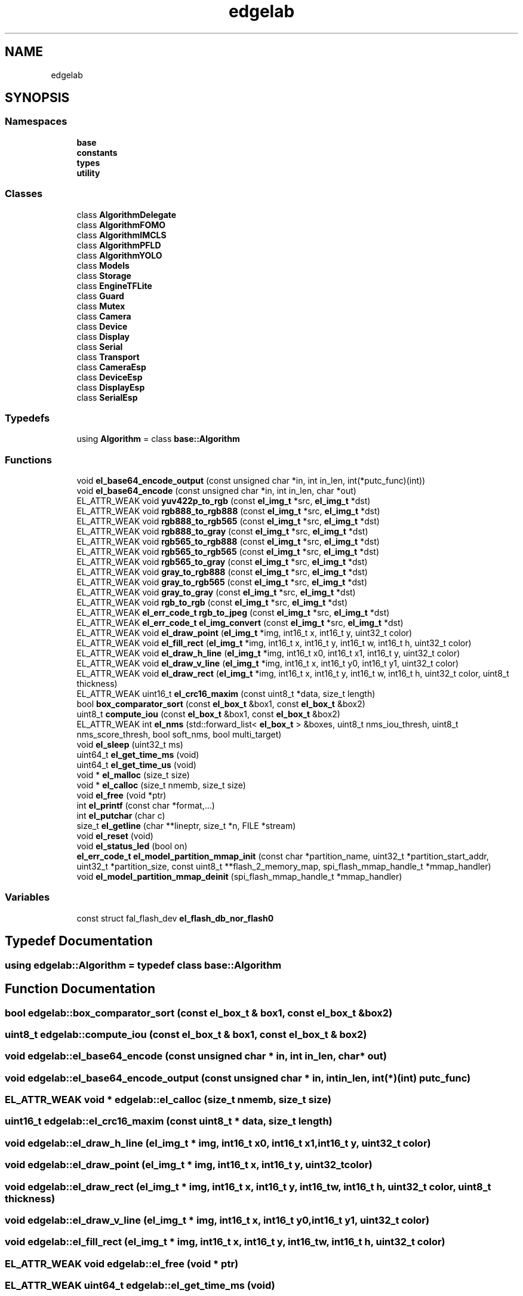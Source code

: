 .TH "edgelab" 3 "Sun Sep 17 2023" "Version v2023.09.15" "SSCMA-Micro CPP SDK" \" -*- nroff -*-
.ad l
.nh
.SH NAME
edgelab
.SH SYNOPSIS
.br
.PP
.SS "Namespaces"

.in +1c
.ti -1c
.RI " \fBbase\fP"
.br
.ti -1c
.RI " \fBconstants\fP"
.br
.ti -1c
.RI " \fBtypes\fP"
.br
.ti -1c
.RI " \fButility\fP"
.br
.in -1c
.SS "Classes"

.in +1c
.ti -1c
.RI "class \fBAlgorithmDelegate\fP"
.br
.ti -1c
.RI "class \fBAlgorithmFOMO\fP"
.br
.ti -1c
.RI "class \fBAlgorithmIMCLS\fP"
.br
.ti -1c
.RI "class \fBAlgorithmPFLD\fP"
.br
.ti -1c
.RI "class \fBAlgorithmYOLO\fP"
.br
.ti -1c
.RI "class \fBModels\fP"
.br
.ti -1c
.RI "class \fBStorage\fP"
.br
.ti -1c
.RI "class \fBEngineTFLite\fP"
.br
.ti -1c
.RI "class \fBGuard\fP"
.br
.ti -1c
.RI "class \fBMutex\fP"
.br
.ti -1c
.RI "class \fBCamera\fP"
.br
.ti -1c
.RI "class \fBDevice\fP"
.br
.ti -1c
.RI "class \fBDisplay\fP"
.br
.ti -1c
.RI "class \fBSerial\fP"
.br
.ti -1c
.RI "class \fBTransport\fP"
.br
.ti -1c
.RI "class \fBCameraEsp\fP"
.br
.ti -1c
.RI "class \fBDeviceEsp\fP"
.br
.ti -1c
.RI "class \fBDisplayEsp\fP"
.br
.ti -1c
.RI "class \fBSerialEsp\fP"
.br
.in -1c
.SS "Typedefs"

.in +1c
.ti -1c
.RI "using \fBAlgorithm\fP = class \fBbase::Algorithm\fP"
.br
.in -1c
.SS "Functions"

.in +1c
.ti -1c
.RI "void \fBel_base64_encode_output\fP (const unsigned char *in, int in_len, int(*putc_func)(int))"
.br
.ti -1c
.RI "void \fBel_base64_encode\fP (const unsigned char *in, int in_len, char *out)"
.br
.ti -1c
.RI "EL_ATTR_WEAK void \fByuv422p_to_rgb\fP (const \fBel_img_t\fP *src, \fBel_img_t\fP *dst)"
.br
.ti -1c
.RI "EL_ATTR_WEAK void \fBrgb888_to_rgb888\fP (const \fBel_img_t\fP *src, \fBel_img_t\fP *dst)"
.br
.ti -1c
.RI "EL_ATTR_WEAK void \fBrgb888_to_rgb565\fP (const \fBel_img_t\fP *src, \fBel_img_t\fP *dst)"
.br
.ti -1c
.RI "EL_ATTR_WEAK void \fBrgb888_to_gray\fP (const \fBel_img_t\fP *src, \fBel_img_t\fP *dst)"
.br
.ti -1c
.RI "EL_ATTR_WEAK void \fBrgb565_to_rgb888\fP (const \fBel_img_t\fP *src, \fBel_img_t\fP *dst)"
.br
.ti -1c
.RI "EL_ATTR_WEAK void \fBrgb565_to_rgb565\fP (const \fBel_img_t\fP *src, \fBel_img_t\fP *dst)"
.br
.ti -1c
.RI "EL_ATTR_WEAK void \fBrgb565_to_gray\fP (const \fBel_img_t\fP *src, \fBel_img_t\fP *dst)"
.br
.ti -1c
.RI "EL_ATTR_WEAK void \fBgray_to_rgb888\fP (const \fBel_img_t\fP *src, \fBel_img_t\fP *dst)"
.br
.ti -1c
.RI "EL_ATTR_WEAK void \fBgray_to_rgb565\fP (const \fBel_img_t\fP *src, \fBel_img_t\fP *dst)"
.br
.ti -1c
.RI "EL_ATTR_WEAK void \fBgray_to_gray\fP (const \fBel_img_t\fP *src, \fBel_img_t\fP *dst)"
.br
.ti -1c
.RI "EL_ATTR_WEAK void \fBrgb_to_rgb\fP (const \fBel_img_t\fP *src, \fBel_img_t\fP *dst)"
.br
.ti -1c
.RI "EL_ATTR_WEAK \fBel_err_code_t\fP \fBrgb_to_jpeg\fP (const \fBel_img_t\fP *src, \fBel_img_t\fP *dst)"
.br
.ti -1c
.RI "EL_ATTR_WEAK \fBel_err_code_t\fP \fBel_img_convert\fP (const \fBel_img_t\fP *src, \fBel_img_t\fP *dst)"
.br
.ti -1c
.RI "EL_ATTR_WEAK void \fBel_draw_point\fP (\fBel_img_t\fP *img, int16_t x, int16_t y, uint32_t color)"
.br
.ti -1c
.RI "EL_ATTR_WEAK void \fBel_fill_rect\fP (\fBel_img_t\fP *img, int16_t x, int16_t y, int16_t w, int16_t h, uint32_t color)"
.br
.ti -1c
.RI "EL_ATTR_WEAK void \fBel_draw_h_line\fP (\fBel_img_t\fP *img, int16_t x0, int16_t x1, int16_t y, uint32_t color)"
.br
.ti -1c
.RI "EL_ATTR_WEAK void \fBel_draw_v_line\fP (\fBel_img_t\fP *img, int16_t x, int16_t y0, int16_t y1, uint32_t color)"
.br
.ti -1c
.RI "EL_ATTR_WEAK void \fBel_draw_rect\fP (\fBel_img_t\fP *img, int16_t x, int16_t y, int16_t w, int16_t h, uint32_t color, uint8_t thickness)"
.br
.ti -1c
.RI "EL_ATTR_WEAK uint16_t \fBel_crc16_maxim\fP (const uint8_t *data, size_t length)"
.br
.ti -1c
.RI "bool \fBbox_comparator_sort\fP (const \fBel_box_t\fP &box1, const \fBel_box_t\fP &box2)"
.br
.ti -1c
.RI "uint8_t \fBcompute_iou\fP (const \fBel_box_t\fP &box1, const \fBel_box_t\fP &box2)"
.br
.ti -1c
.RI "EL_ATTR_WEAK int \fBel_nms\fP (std::forward_list< \fBel_box_t\fP > &boxes, uint8_t nms_iou_thresh, uint8_t nms_score_thresh, bool soft_nms, bool multi_target)"
.br
.ti -1c
.RI "void \fBel_sleep\fP (uint32_t ms)"
.br
.ti -1c
.RI "uint64_t \fBel_get_time_ms\fP (void)"
.br
.ti -1c
.RI "uint64_t \fBel_get_time_us\fP (void)"
.br
.ti -1c
.RI "void * \fBel_malloc\fP (size_t size)"
.br
.ti -1c
.RI "void * \fBel_calloc\fP (size_t nmemb, size_t size)"
.br
.ti -1c
.RI "void \fBel_free\fP (void *ptr)"
.br
.ti -1c
.RI "int \fBel_printf\fP (const char *format,\&.\&.\&.)"
.br
.ti -1c
.RI "int \fBel_putchar\fP (char c)"
.br
.ti -1c
.RI "size_t \fBel_getline\fP (char **lineptr, size_t *n, FILE *stream)"
.br
.ti -1c
.RI "void \fBel_reset\fP (void)"
.br
.ti -1c
.RI "void \fBel_status_led\fP (bool on)"
.br
.ti -1c
.RI "\fBel_err_code_t\fP \fBel_model_partition_mmap_init\fP (const char *partition_name, uint32_t *partition_start_addr, uint32_t *partition_size, const uint8_t **flash_2_memory_map, spi_flash_mmap_handle_t *mmap_handler)"
.br
.ti -1c
.RI "void \fBel_model_partition_mmap_deinit\fP (spi_flash_mmap_handle_t *mmap_handler)"
.br
.in -1c
.SS "Variables"

.in +1c
.ti -1c
.RI "const struct fal_flash_dev \fBel_flash_db_nor_flash0\fP"
.br
.in -1c
.SH "Typedef Documentation"
.PP 
.SS "using \fBedgelab::Algorithm\fP = typedef class \fBbase::Algorithm\fP"

.SH "Function Documentation"
.PP 
.SS "bool edgelab::box_comparator_sort (const \fBel_box_t\fP & box1, const \fBel_box_t\fP & box2)"

.SS "uint8_t edgelab::compute_iou (const \fBel_box_t\fP & box1, const \fBel_box_t\fP & box2)"

.SS "void edgelab::el_base64_encode (const unsigned char * in, int in_len, char * out)"

.SS "void edgelab::el_base64_encode_output (const unsigned char * in, int in_len, int(*)(int) putc_func)"

.SS "EL_ATTR_WEAK void * edgelab::el_calloc (size_t nmemb, size_t size)"

.SS "uint16_t edgelab::el_crc16_maxim (const uint8_t * data, size_t length)"

.SS "void edgelab::el_draw_h_line (\fBel_img_t\fP * img, int16_t x0, int16_t x1, int16_t y, uint32_t color)"

.SS "void edgelab::el_draw_point (\fBel_img_t\fP * img, int16_t x, int16_t y, uint32_t color)"

.SS "void edgelab::el_draw_rect (\fBel_img_t\fP * img, int16_t x, int16_t y, int16_t w, int16_t h, uint32_t color, uint8_t thickness)"

.SS "void edgelab::el_draw_v_line (\fBel_img_t\fP * img, int16_t x, int16_t y0, int16_t y1, uint32_t color)"

.SS "void edgelab::el_fill_rect (\fBel_img_t\fP * img, int16_t x, int16_t y, int16_t w, int16_t h, uint32_t color)"

.SS "EL_ATTR_WEAK void edgelab::el_free (void * ptr)"

.SS "EL_ATTR_WEAK uint64_t edgelab::el_get_time_ms (void)"

.SS "EL_ATTR_WEAK uint64_t edgelab::el_get_time_us (void)"

.SS "size_t edgelab::el_getline (char ** lineptr, size_t * n, FILE * stream)"

.SS "\fBel_err_code_t\fP edgelab::el_img_convert (const \fBel_img_t\fP * src, \fBel_img_t\fP * dst)"

.SS "EL_ATTR_WEAK void * edgelab::el_malloc (size_t size)"

.SS "void edgelab::el_model_partition_mmap_deinit (spi_flash_mmap_handle_t * mmap_handler)"

.SS "\fBel_err_code_t\fP edgelab::el_model_partition_mmap_init (const char * partition_name, uint32_t * partition_start_addr, uint32_t * partition_size, const uint8_t ** flash_2_memory_map, spi_flash_mmap_handle_t * mmap_handler)"

.SS "int edgelab::el_nms (std::forward_list< \fBel_box_t\fP > & boxes, uint8_t nms_iou_thresh, uint8_t nms_score_thresh, bool soft_nms, bool multi_target)"

.SS "EL_ATTR_WEAK int edgelab::el_printf (const char * format,  \&.\&.\&.)"

.SS "EL_ATTR_WEAK int edgelab::el_putchar (char c)"

.SS "EL_ATTR_WEAK void edgelab::el_reset (void)"

.SS "EL_ATTR_WEAK void edgelab::el_sleep (uint32_t ms)"

.SS "EL_ATTR_WEAK void edgelab::el_status_led (bool on)"

.SS "EL_ATTR_WEAK void edgelab::gray_to_gray (const \fBel_img_t\fP * src, \fBel_img_t\fP * dst)"

.SS "EL_ATTR_WEAK void edgelab::gray_to_rgb565 (const \fBel_img_t\fP * src, \fBel_img_t\fP * dst)"

.SS "EL_ATTR_WEAK void edgelab::gray_to_rgb888 (const \fBel_img_t\fP * src, \fBel_img_t\fP * dst)"

.SS "EL_ATTR_WEAK void edgelab::rgb565_to_gray (const \fBel_img_t\fP * src, \fBel_img_t\fP * dst)"

.SS "EL_ATTR_WEAK void edgelab::rgb565_to_rgb565 (const \fBel_img_t\fP * src, \fBel_img_t\fP * dst)"

.SS "EL_ATTR_WEAK void edgelab::rgb565_to_rgb888 (const \fBel_img_t\fP * src, \fBel_img_t\fP * dst)"

.SS "EL_ATTR_WEAK void edgelab::rgb888_to_gray (const \fBel_img_t\fP * src, \fBel_img_t\fP * dst)"

.SS "EL_ATTR_WEAK void edgelab::rgb888_to_rgb565 (const \fBel_img_t\fP * src, \fBel_img_t\fP * dst)"

.SS "EL_ATTR_WEAK void edgelab::rgb888_to_rgb888 (const \fBel_img_t\fP * src, \fBel_img_t\fP * dst)"

.SS "EL_ATTR_WEAK \fBel_err_code_t\fP edgelab::rgb_to_jpeg (const \fBel_img_t\fP * src, \fBel_img_t\fP * dst)"

.SS "EL_ATTR_WEAK void edgelab::rgb_to_rgb (const \fBel_img_t\fP * src, \fBel_img_t\fP * dst)"

.SS "EL_ATTR_WEAK void edgelab::yuv422p_to_rgb (const \fBel_img_t\fP * src, \fBel_img_t\fP * dst)"

.SH "Variable Documentation"
.PP 
.SS "const struct fal_flash_dev edgelab::el_flash_db_nor_flash0"
\fBInitial value:\fP
.PP
.nf
= {
  \&.name       =  CONFIG_EL_STORAGE_PARTITION_MOUNT_POINT ,
  \&.addr       = 0x0,
  \&.len        = 192 * 1024,
  \&.blk_size   =  (8 * 1024) ,
  \&.ops        = {el_flash_db_init, el_flash_db_read, el_flash_db_write, el_flash_db_erase},
  \&.write_gran =  (1) ,
}
.fi
.SH "Author"
.PP 
Generated automatically by Doxygen for SSCMA-Micro CPP SDK from the source code\&.
